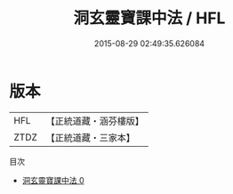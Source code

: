 #+TITLE: 洞玄靈寶課中法 / HFL

#+DATE: 2015-08-29 02:49:35.626084
* 版本
 |       HFL|【正統道藏・涵芬樓版】|
 |      ZTDZ|【正統道藏・三家本】|
目次
 - [[file:KR5g0055_000.txt][洞玄靈寶課中法 0]]

